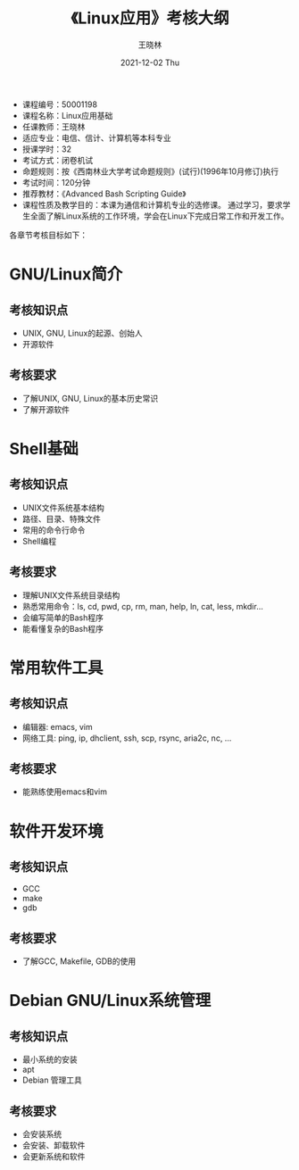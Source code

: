 #+options: ':nil *:t -:t ::t <:t H:3 \n:nil ^:t arch:headline author:t broken-links:nil
#+options: c:nil creator:nil d:nil date:t e:t email:nil f:t inline:t num:t
#+options: p:nil pri:nil prop:nil stat:t tags:t tasks:t tex:t timestamp:t title:t toc:t
#+options: todo:t |:t
#+TITLE:     《Linux应用》考核大纲
#+AUTHOR:    王晓林
#+EMAIL:     wx672ster@gmail.com
#+DATE:      2021-12-02 Thu
#+language: cn
#+select_tags: export
#+exclude_tags: noexport
#+LATEX_CLASS: wx672ctexart
#+LATEX_HEADER: \pagestyle{plain}

#+begin_comment
- M-x org-table-export
- C-c C-x C-t change date format
- shortcut: C-c . 11/8/20 RET
#+end_comment

#+LATEX: \clearpage

- 课程编号：50001198
- 课程名称：Linux应用基础
- 任课教师：王晓林
- 适应专业：电信、信计、计算机等本科专业
- 授课学时：32
- 考试方式：闭卷机试
- 命题规则：按《西南林业大学考试命题规则》(试行)(1996年10月修订)执行
- 考试时间：120分钟
- 推荐教材：《Advanced Bash Scripting Guide》
- 课程性质及教学目的：本课为通信和计算机专业的选修课。 通过学习，要求学生全面了解Linux系统的工作环境，学会在Linux下完成日常工作和开发工作。
  
各章节考核目标如下：
* GNU/Linux简介
** 考核知识点
     - UNIX, GNU, Linux的起源、创始人
     - 开源软件
** 考核要求
   - 了解UNIX, GNU, Linux的基本历史常识
   - 了解开源软件
* Shell基础
** 考核知识点
     - UNIX文件系统基本结构
     - 路径、目录、特殊文件
     - 常用的命令行命令
     - Shell编程
** 考核要求
   - 理解UNIX文件系统目录结构
   - 熟悉常用命令：ls, cd, pwd, cp, rm, man, help, ln, cat, less, mkdir...
   - 会编写简单的Bash程序
   - 能看懂复杂的Bash程序
* 常用软件工具
** 考核知识点
    - 编辑器: emacs, vim
    - 网络工具: ping, ip, dhclient, ssh, scp, rsync, aria2c, nc, ...
** 考核要求
   - 能熟练使用emacs和vim
* 软件开发环境
** 考核知识点
    - GCC
    - make
    - gdb
** 考核要求
   - 了解GCC, Makefile, GDB的使用
* Debian GNU/Linux系统管理
** 考核知识点
    - 最小系统的安装
    - apt
    - Debian 管理工具
** 考核要求
   - 会安装系统
   - 会安装、卸载软件
   - 会更新系统和软件
